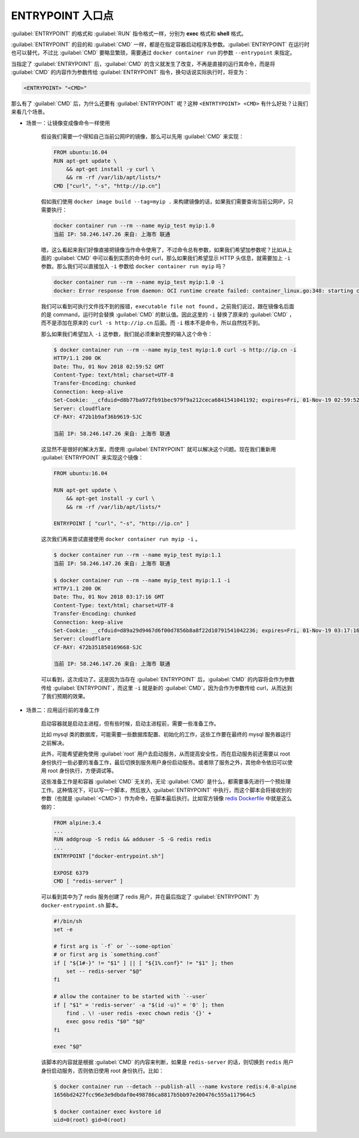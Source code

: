 ENTRYPOINT 入口点
^^^^^^^^^^^^^^^^^^^^^^

:guilabel:`ENTRYPOINT` 的格式和 :guilabel:`RUN` 指令格式一样，分别为 **exec** 格式和 **shell** 格式。

:guilabel:`ENTRYPOINT` 的目的和 :guilabel:`CMD` 一样，都是在指定容器启动程序及参数。:guilabel:`ENTRYPOINT` 在运行时也可以替代，不过比 :guilabel:`CMD` 要略显繁琐，需要通过 ``docker container run`` 的参数 ``--entrypoint`` 来指定。

当指定了 :guilabel:`ENTRYPOINT` 后，:guilabel:`CMD` 的含义就发生了改变，不再是直接的运行其命令，而是将 :guilabel:`CMD` 的内容作为参数传给 :guilabel:`ENTRYPOINT` 指令，换句话说实际执行时，将变为：

.. code-block:: none

    <ENTRYPOINT> "<CMD>"

那么有了 :guilabel:`CMD` 后，为什么还要有 :guilabel:`ENTRYPOINT` 呢？这种 ``<ENTRTYPOINT> <CMD>`` 有什么好处？让我们来看几个场景。

* 场景一：让镜像变成像命令一样使用

    假设我们需要一个得知自己当前公网IP的镜像，那么可以先用 :guilabel:`CMD` 来实现：

    .. code-block:: none

        FROM ubuntu:16.04
        RUN apt-get update \
            && apt-get install -y curl \
            && rm -rf /var/lib/apt/lists/*
        CMD ["curl", "-s", "http://ip.cn"]

    假如我们使用 ``docker image build --tag=myip .`` 来构建镜像的话，如果我们需要查询当前公网IP，只需要执行：

    .. code-block:: none

        docker container run --rm --name myip_test myip:1.0
        当前 IP: 58.246.147.26 来自: 上海市 联通

    嗯，这么看起来我们好像直接把镜像当作命令使用了，不过命令总有参数，如果我们希望加参数呢？比如从上面的 :guilabel:`CMD` 中可以看到实质的命令时 curl，那么如果我们希望显示 HTTP 头信息，就需要加上 ``-i`` 参数。那么我们可以直接加入 ``-i`` 参数给 ``docker container run myip`` 吗？

    .. code-block:: none

        docker container run --rm --name myip_test myip:1.0 -i
        docker: Error response from daemon: OCI runtime create failed: container_linux.go:348: starting container process caused "exec: \"-i\": executable file not found in $PATH": unknown.

    我们可以看到可执行文件找不到的报错，``executable file not found`` 。之前我们说过，跟在镜像名后面的是 command，运行时会替换 :guilabel:`CMD` 的默认值。因此这里的 ``-i`` 替换了原来的 :guilabel:`CMD` ，而不是添加在原来的 ``curl -s http://ip.cn`` 后面。而 ``-i`` 根本不是命令，所以自然找不到。

    那么如果我们希望加入 ``-i`` 这参数，我们就必须重新完整的输入这个命令：

    .. code-block:: none

        $ docker container run --rm --name myip_test myip:1.0 curl -s http://ip.cn -i
        HTTP/1.1 200 OK
        Date: Thu, 01 Nov 2018 02:59:52 GMT
        Content-Type: text/html; charset=UTF-8
        Transfer-Encoding: chunked
        Connection: keep-alive
        Set-Cookie: __cfduid=d8b77ba972fb91bec979f9a212ceca6841541041192; expires=Fri, 01-Nov-19 02:59:52 GMT; path=/; domain=.ip.cn; HttpOnly
        Server: cloudflare
        CF-RAY: 472b1b9af36b9619-SJC

        当前 IP: 58.246.147.26 来自: 上海市 联通

    这显然不是很好的解决方案，而使用 :guilabel:`ENTRYPOINT` 就可以解决这个问题。现在我们重新用 :guilabel:`ENTRYPOINT` 来实现这个镜像：

    .. code-block:: none

        FROM ubuntu:16.04

        RUN apt-get update \
            && apt-get install -y curl \
            && rm -rf /var/lib/apt/lists/*

        ENTRYPOINT [ "curl", "-s", "http://ip.cn" ]

    这次我们再来尝试直接使用 ``docker container run myip -i`` 。

    .. code-block:: none

        $ docker container run --rm --name myip_test myip:1.1
        当前 IP: 58.246.147.26 来自: 上海市 联通

        $ docker container run --rm --name myip_test myip:1.1 -i
        HTTP/1.1 200 OK
        Date: Thu, 01 Nov 2018 03:17:16 GMT
        Content-Type: text/html; charset=UTF-8
        Transfer-Encoding: chunked
        Connection: keep-alive
        Set-Cookie: __cfduid=d89a29d9467d6f00d7856b8a8f22d10791541042236; expires=Fri, 01-Nov-19 03:17:16 GMT; path=/; domain=.ip.cn; HttpOnly
        Server: cloudflare
        CF-RAY: 472b351850169668-SJC

        当前 IP: 58.246.147.26 来自: 上海市 联通

    可以看到，这次成功了。这是因为当存在 :guilabel:`ENTRYPOINT` 后，:guilabel:`CMD` 的内容将会作为参数传给 :guilabel:`ENTRYPOINT`，而这里 ``-i`` 就是新的 :guilabel:`CMD`，因为会作为参数传给 curl，从而达到了我们预期的效果。

* 场景二：应用运行前的准备工作

    启动容器就是启动主进程，但有些时候，启动主进程前，需要一些准备工作。

    比如 mysql 类的数据库，可能需要一些数据库配置、初始化的工作，这些工作要在最终的 mysql 服务器运行之前解决。

    此外，可能希望避免使用 :guilabel:`root` 用户去启动服务，从而提高安全性，而在启动服务前还需要以 root 身份执行一些必要的准备工作，最后切换到服务用户身份启动服务。或者除了服务之外，其他命令依旧可以使用 root 身份执行，方便调试等。

    这些准备工作是和容器 :guilabel:`CMD` 无关的，无论 :guilabel:`CMD` 是什么，都需要事先进行一个预处理工作。这种情况下，可以写一个脚本，然后放入 :guilabel:`ENTRYPOINT` 中执行，而这个脚本会将接收到的参数（也就是 :guilabel:`<CMD>`）作为命令，在脚本最后执行。比如官方镜像 `redis Dockerfile <https://github.com/docker-library/redis/blob/dc6dc737baa434528ce31948b22b4c6ccc78793a/5.0/Dockerfile>`_ 中就是这么做的：

    .. code-block:: none

        FROM alpine:3.4
        ...
        RUN addgroup -S redis && adduser -S -G redis redis
        ...
        ENTRYPOINT ["docker-entrypoint.sh"]

        EXPOSE 6379
        CMD [ "redis-server" ]

    可以看到其中为了 redis 服务创建了 redis 用户，并在最后指定了 :guilabel:`ENTRYPOINT` 为 ``docker-entrypoint.sh`` 脚本。

    .. code-block:: bash

        #!/bin/sh
        set -e

        # first arg is `-f` or `--some-option`
        # or first arg is `something.conf`
        if [ "${1#-}" != "$1" ] || [ "${1%.conf}" != "$1" ]; then
            set -- redis-server "$@"
        fi

        # allow the container to be started with `--user`
        if [ "$1" = 'redis-server' -a "$(id -u)" = '0' ]; then
            find . \! -user redis -exec chown redis '{}' +
            exec gosu redis "$0" "$@"
        fi

        exec "$@"

    该脚本的内容就是根据 :guilabel:`CMD` 的内容来判断，如果是 ``redis-server`` 的话，则切换到 ``redis`` 用户身份启动服务，否则依旧使用 root 身份执行。比如：

    .. code-block:: none

        $ docker container run --detach --publish-all --name kvstore redis:4.0-alpine
        1656bd2427fcc96e3e9dbdaf0e498786ca8817b5bb97e200476c555a117964c5

        $ docker container exec kvstore id
        uid=0(root) gid=0(root)
